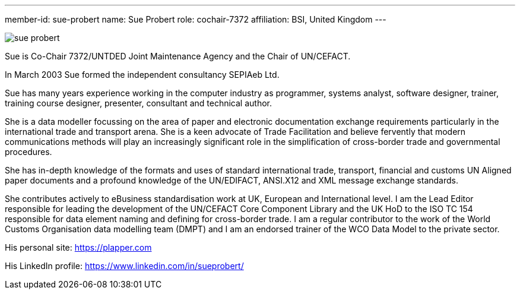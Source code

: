 ---
member-id: sue-probert
name: Sue Probert
role: cochair-7372
affiliation: BSI, United Kingdom
---

image:/assets/images/members/sue-probert.jpg[]

Sue is Co-Chair 7372/UNTDED Joint Maintenance Agency and the Chair of UN/CEFACT.

In March 2003 Sue formed the independent consultancy SEPIAeb Ltd.

Sue has many years experience working in the computer industry as programmer, systems analyst, software designer, trainer, training course designer, presenter, consultant and technical author.

She is a data modeller focussing on the area of paper and electronic documentation exchange requirements particularly in the international trade and transport arena. She is a keen advocate of Trade Facilitation and believe fervently that modern communications methods will play an increasingly significant role in the simplification of cross-border trade and governmental procedures.

She has in-depth knowledge of the formats and uses of standard international trade, transport, financial and customs UN Aligned paper documents and a profound knowledge of the UN/EDIFACT, ANSI.X12 and XML message exchange standards.

She contributes actively to eBusiness standardisation work at UK, European and International level. I am the Lead Editor responsible for leading the development of the UN/CEFACT Core Component Library and the UK HoD to the ISO TC 154 responsible for data element naming and defining for cross-border trade. I am a regular contributor to the work of the World Customs Organisation data modelling team (DMPT) and I am an endorsed trainer of the WCO Data Model to the private sector.

His personal site: https://plapper.com

His LinkedIn profile: https://www.linkedin.com/in/sueprobert/

